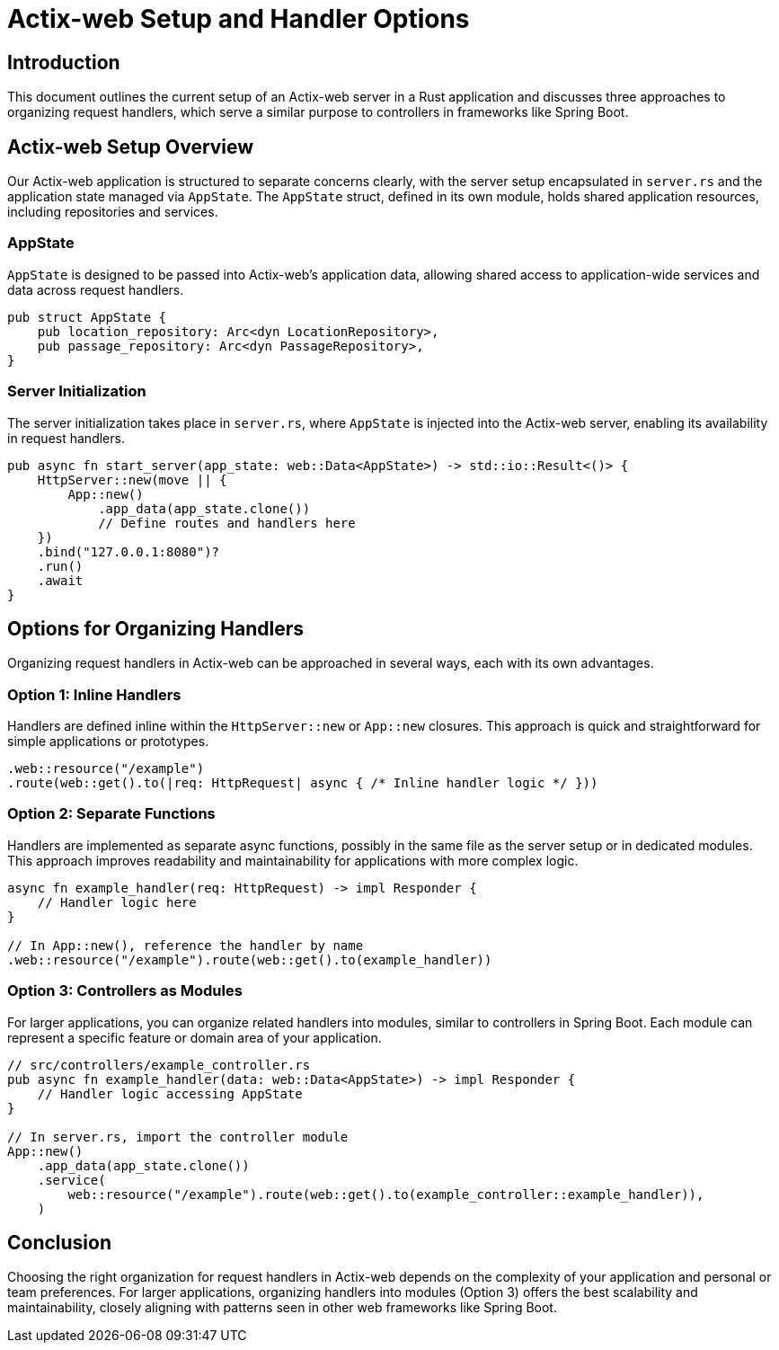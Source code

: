 = Actix-web Setup and Handler Options

== Introduction
This document outlines the current setup of an Actix-web server in a Rust application and discusses three approaches to organizing request handlers, which serve a similar purpose to controllers in frameworks like Spring Boot.

== Actix-web Setup Overview
Our Actix-web application is structured to separate concerns clearly, with the server setup encapsulated in `server.rs` and the application state managed via `AppState`. The `AppState` struct, defined in its own module, holds shared application resources, including repositories and services.

=== AppState
`AppState` is designed to be passed into Actix-web's application data, allowing shared access to application-wide services and data across request handlers.

[source,rust]
----
pub struct AppState {
    pub location_repository: Arc<dyn LocationRepository>,
    pub passage_repository: Arc<dyn PassageRepository>,
}
----

=== Server Initialization
The server initialization takes place in `server.rs`, where `AppState` is injected into the Actix-web server, enabling its availability in request handlers.

[source,rust]
----
pub async fn start_server(app_state: web::Data<AppState>) -> std::io::Result<()> {
    HttpServer::new(move || {
        App::new()
            .app_data(app_state.clone())
            // Define routes and handlers here
    })
    .bind("127.0.0.1:8080")?
    .run()
    .await
}
----

== Options for Organizing Handlers

Organizing request handlers in Actix-web can be approached in several ways, each with its own advantages.

=== Option 1: Inline Handlers
Handlers are defined inline within the `HttpServer::new` or `App::new` closures. This approach is quick and straightforward for simple applications or prototypes.

[source,rust]
----
.web::resource("/example")
.route(web::get().to(|req: HttpRequest| async { /* Inline handler logic */ }))
----

=== Option 2: Separate Functions
Handlers are implemented as separate async functions, possibly in the same file as the server setup or in dedicated modules. This approach improves readability and maintainability for applications with more complex logic.

[source,rust]
----
async fn example_handler(req: HttpRequest) -> impl Responder {
    // Handler logic here
}

// In App::new(), reference the handler by name
.web::resource("/example").route(web::get().to(example_handler))
----

=== Option 3: Controllers as Modules
For larger applications, you can organize related handlers into modules, similar to controllers in Spring Boot. Each module can represent a specific feature or domain area of your application.

[source,rust]
----
// src/controllers/example_controller.rs
pub async fn example_handler(data: web::Data<AppState>) -> impl Responder {
    // Handler logic accessing AppState
}

// In server.rs, import the controller module
App::new()
    .app_data(app_state.clone())
    .service(
        web::resource("/example").route(web::get().to(example_controller::example_handler)),
    )
----

== Conclusion
Choosing the right organization for request handlers in Actix-web depends on the complexity of your application and personal or team preferences. For larger applications, organizing handlers into modules (Option 3) offers the best scalability and maintainability, closely aligning with patterns seen in other web frameworks like Spring Boot.
